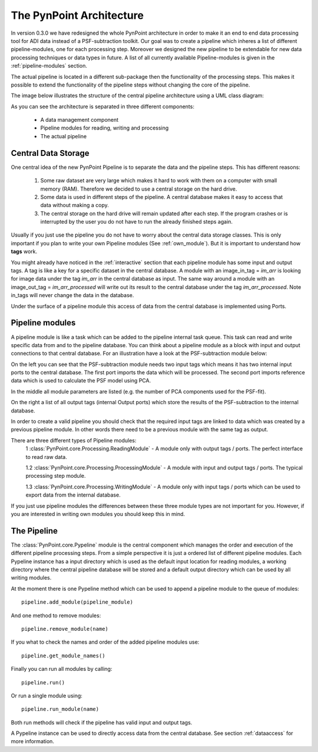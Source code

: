 .. _pipeline-architecture:

The PynPoint Architecture
=========================

In version 0.3.0 we have redesigned the whole PynPoint architecture in order to make it an end to end data processing tool for ADI data instead of a PSF-subtraction toolkit. Our goal was to create a pipeline which inheres a list of different pipeline-modules, one for each processing step. Moreover we designed the new pipeline to be extendable for new data processing techniques or data types in future. A list of all currently available Pipeline-modules is given in the :ref:`pipeline-modules` section.

The actual pipeline is located in a different sub-package then the functionality of the processing steps. This makes it possible to extend the functionality of the pipeline steps without changing the core of the pipeline.

The image below illustrates the structure of the central pipeline architecture using a UML class diagram:

.. image:: images/PynPoint-UML.png

As you can see the architecture is separated in three different components:

	* A data management component
	* Pipeline modules for reading, writing and processing
	* The actual pipeline

Central Data Storage
--------------------

One central idea of the new PynPoint Pipeline is to separate the data and the pipeline steps. This has different reasons:

	1. Some raw dataset are very large which makes it hard to work with them on a computer with small memory (RAM). Therefore we decided to use a central storage on the hard drive.
	2. Some data is used in different steps of the pipeline. A central database makes it easy to access that data without making a copy.
	3. The central storage on the hard drive will remain updated after each step. If the program crashes or is interrupted by the user you do not have to run the already finished steps again.

Usually if you just use the pipeline you do not have to worry about the central data storage classes. This is only important if you plan to write your own Pipeline modules (See :ref:`own_module`). But it is important to understand how **tags** work.

You might already have noticed in the :ref:`interactive` section that each pipeline module has some input and output tags. A tag is like a key for a specific dataset in the central database. A module with an image_in_tag = `im_arr` is looking for image data under the tag `im_arr` in the central database as input. The same way around a module with an image_out_tag = `im_arr_processed` will write out its result to the central database under the tag `im_arr_processed`. Note in_tags will never change the data in the database.

Under the surface of a pipeline module this access of data from the central database is implemented using Ports.

.. _pipeline-modules:

Pipeline modules
----------------

A pipeline module is like a task which can be added to the pipeline internal task queue. This task can read and write specific data from and to the pipeline database. You can think about a pipeline module as a block with input and output connections to that central database. For an illustration have a look at the PSF-subtraction module below:

.. image:: images/Pipeline_module.pdf

On the left you can see that the PSF-subtraction module needs two input tags which means it has two internal input ports to the central database. The first port imports the data which will be processed. The second port imports reference data which is used to calculate the PSF model using PCA. 

In the middle all module parameters are listed (e.g. the number of PCA components used for the PSF-fit).

On the right a list of all output tags (internal Output ports) which store the results of the PSF-subtraction to the internal database.

In order to create a valid pipeline you should check that the required input tags are linked to data which was created by a previous pipeline module. In other words there need to be a previous module with the same tag as output.

There are three different types of Pipeline modules:
	1 :class:`PynPoint.core.Processing.ReadingModule` - A module only with output tags / ports. The perfect interface to read raw data.

	1.2 :class:`PynPoint.core.Processing.ProcessingModule` - A module with input and output tags / ports. The typical processing step module.

	1.3 :class:`PynPoint.core.Processing.WritingModule` - A module only with input tags / ports which can be used to export data from the internal database.

If you just use pipeline modules the differences between these three module types are not important for you. However, if you are interested in writing own modules you should keep this in mind.

The Pipeline
------------

The :class:`PynPoint.core.Pypeline` module is the central component which manages the order and execution of the different pipeline processing steps. From a simple perspective it is just a ordered list of different pipeline modules. Each Pypeline instance has a input directory which is used as the default input location for reading modules, a working directory where the central pipeline database will be stored and a default output directory which can be used by all writing modules. 

At the moment there is one Pypeline method which can be used to append a pipeline module to the queue of modules: ::

    pipeline.add_module(pipeline_module)

And one method to remove modules: ::

    pipeline.remove_module(name)

If you what to check the names and order of the added pipeline modules use: ::

    pipeline.get_module_names()

Finally you can run all modules by calling: ::

    pipeline.run()

Or run a single module using: ::

    pipeline.run_module(name)

Both run methods will check if the pipeline has valid input and output tags.

A Pypeline instance can be used to directly access data from the central database. See section :ref:`dataaccess` for more information.

